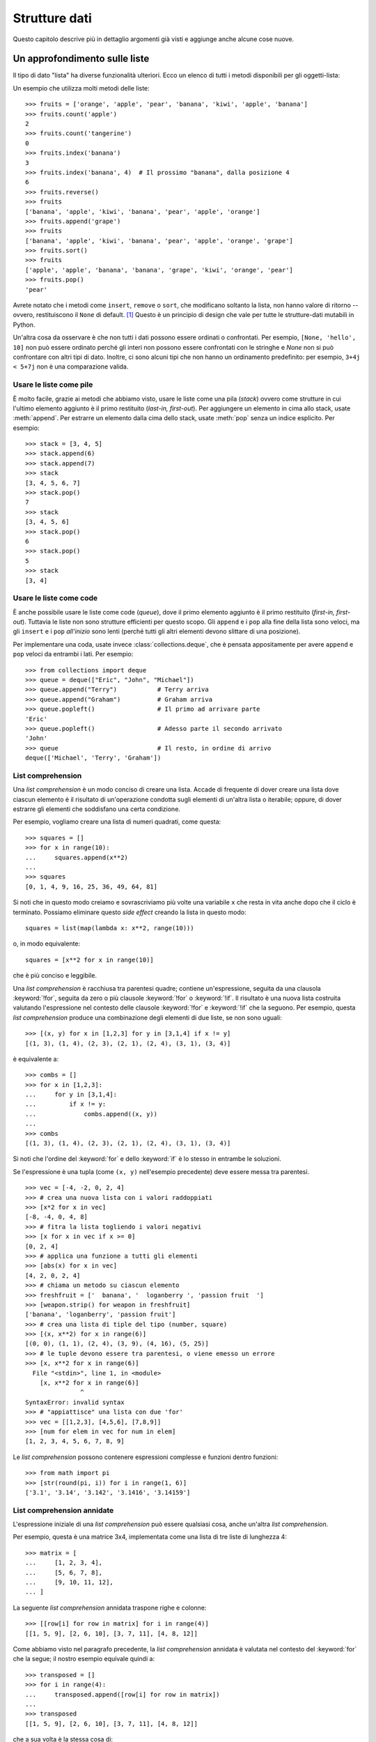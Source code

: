 .. _tut-structures:

**************
Strutture dati
**************

Questo capitolo descrive più in dettaglio argomenti già visti e aggiunge anche alcune cose nuove.

.. _tut-morelists:

Un approfondimento sulle liste
==============================

Il tipo di dato "lista" ha diverse funzionalità ulteriori. Ecco un elenco di tutti i metodi disponibili per gli oggetti-lista:

.. method:: list.append(x)
   :noindex:

   Aggiunge un elemento alla fine della lista. Equivale a ``a[len(a):] = [x]``.

.. method:: list.extend(iterable)
   :noindex:

   Estende una lista aggiungendovi tutti gli elementi di un oggetto iterabile. Equivale a ``a[len(a):] = iterable``.

.. method:: list.insert(i, x)
   :noindex:

   Inserisce un elemento alla posizione data. Il primo parametro è l'indice dell'elemento *prima del quale* sarà inserito il nostro, quindi ``a.insert(0, x)`` inserisce all'inizio della lista e ``a.insert(len(a), x)`` equivale a ``a.append(x)``.

.. method:: list.remove(x)
   :noindex:

   Rimuove il primo elemento della lista che ha valore *x*. Emette un :exc:`ValueError` se non esiste un elemento con questo valore.

.. method:: list.pop([i])
   :noindex:

   Rimuove e *restituisce* l'elemento alla posizione specificata. Se non viene specificato un indice, ``a.pop()`` rimuove e restituisce l'ultimo elemento della lista. (Le parentesi quadre intorno alla *i* nell'elenco dei parametri non significano che dovreste usare quelle parentesi quando chiamate il metodo, ma indicano invece che il parametro è *opzionale*. Vedrete molto spesso questa notazione nella documentazione della libreria standard di Python.)

.. method:: list.clear()
   :noindex:

   Rimuove tutti gli elementi della lista. Equivale a ``del a[:]``.

.. method:: list.index(x[, start[, end]])
   :noindex:

   Restituisce l'indice (partendo da zero) del primo elemento con valore *x*.
   Emette un :exc:`ValueError` se non esiste un elemento con quel valore.

   I parametri opzionali *start* e *end* limitano la ricerca all'interno di una determinata sotto-lista, e sono interpretati come nella notazione per il sezionamento. L'indice restituito è però relativo all'intera lista, non alla sequenza che inizia con *start*. 

.. method:: list.count(x)
   :noindex:

   Restituisce il numero di volte che *x* appare nella lista.


.. method:: list.sort(key=None, reverse=False)
   :noindex:

   Ordina sul posto gli elementi della lista. I parametri possono essere usati per aggiungere criteri all'ordinamento: si veda la funzione :func:`sorted` per il loro uso. 

.. method:: list.reverse()
   :noindex:

   Capovolge sul posto gli elementi della lista.


.. method:: list.copy()
   :noindex:

   Restituisce una copia per indirizzo (*shallow copy*) della lista. Equivale a ``a[:]``.

Un esempio che utilizza molti metodi delle liste::

    >>> fruits = ['orange', 'apple', 'pear', 'banana', 'kiwi', 'apple', 'banana']
    >>> fruits.count('apple')
    2
    >>> fruits.count('tangerine')
    0
    >>> fruits.index('banana')
    3
    >>> fruits.index('banana', 4)  # Il prossimo "banana", dalla posizione 4
    6
    >>> fruits.reverse()
    >>> fruits
    ['banana', 'apple', 'kiwi', 'banana', 'pear', 'apple', 'orange']
    >>> fruits.append('grape')
    >>> fruits
    ['banana', 'apple', 'kiwi', 'banana', 'pear', 'apple', 'orange', 'grape']
    >>> fruits.sort()
    >>> fruits
    ['apple', 'apple', 'banana', 'banana', 'grape', 'kiwi', 'orange', 'pear']
    >>> fruits.pop()
    'pear'

Avrete notato che i metodi come ``insert``, ``remove`` o ``sort``, che modificano soltanto la lista, non hanno valore di ritorno -- ovvero, restituiscono il ``None`` di default. [1]_  Questo è un principio di design che vale per tutte le strutture-dati mutabili in Python.

Un'altra cosa da osservare è che non tutti i dati possono essere ordinati o confrontati. Per esempio, ``[None, 'hello', 10]`` non può essere ordinato perché gli interi non possono essere confrontati con le stringhe e *None* non si può confrontare con altri tipi di dato. Inoltre, ci sono alcuni tipi che non hanno un ordinamento predefinito: per esempio, ``3+4j < 5+7j`` non è una comparazione valida.

.. _tut-lists-as-stacks:

Usare le liste come pile
------------------------

.. sectionauthor:: Ka-Ping Yee <ping@lfw.org>

È molto facile, grazie ai metodi che abbiamo visto, usare le liste come una pila (*stack*) ovvero come strutture in cui l'ultimo elemento aggiunto è il primo restituito (*last-in, first-out*). Per aggiungere un elemento in cima allo stack, usate :meth:`append`. Per estrarre un elemento dalla cima dello stack, usate :meth:`pop` senza un indice esplicito. Per esempio::

   >>> stack = [3, 4, 5]
   >>> stack.append(6)
   >>> stack.append(7)
   >>> stack
   [3, 4, 5, 6, 7]
   >>> stack.pop()
   7
   >>> stack
   [3, 4, 5, 6]
   >>> stack.pop()
   6
   >>> stack.pop()
   5
   >>> stack
   [3, 4]

.. _tut-lists-as-queues:

Usare le liste come code
------------------------

.. sectionauthor:: Ka-Ping Yee <ping@lfw.org>

È anche possibile usare le liste come code (*queue*), dove il primo elemento aggiunto è il primo restituito (*first-in, first-out*). Tuttavia le liste non sono strutture efficienti per questo scopo. Gli ``append`` e i ``pop`` alla fine della lista sono veloci, ma gli ``insert`` e i ``pop`` *all'inizio* sono lenti (perché tutti gli altri elementi devono slittare di una posizione). 

Per implementare una coda, usate invece :class:`collections.deque`, che è pensata appositamente per avere ``append`` e ``pop`` veloci da entrambi i lati. Per esempio::

   >>> from collections import deque
   >>> queue = deque(["Eric", "John", "Michael"])
   >>> queue.append("Terry")           # Terry arriva
   >>> queue.append("Graham")          # Graham arriva
   >>> queue.popleft()                 # Il primo ad arrivare parte
   'Eric'
   >>> queue.popleft()                 # Adesso parte il secondo arrivato
   'John'
   >>> queue                           # Il resto, in ordine di arrivo
   deque(['Michael', 'Terry', 'Graham'])

.. _tut-listcomps:

List comprehension
------------------

Una *list comprehension* è un modo conciso di creare una lista. Accade di frequente di dover creare una lista dove ciascun elemento è il risultato di un'operazione condotta sugli elementi di un'altra lista o iterabile; oppure, di dover estrarre gli elementi che soddisfano una certa condizione. 

Per esempio, vogliamo creare una lista di numeri quadrati, come questa::

   >>> squares = []
   >>> for x in range(10):
   ...     squares.append(x**2)
   ...
   >>> squares
   [0, 1, 4, 9, 16, 25, 36, 49, 64, 81]

Si noti che in questo modo creiamo e sovrascriviamo più volte una variabile ``x`` che resta in vita anche dopo che il ciclo è terminato. Possiamo eliminare questo *side effect* creando la lista in questo modo::

   squares = list(map(lambda x: x**2, range(10)))

o, in modo equivalente::

   squares = [x**2 for x in range(10)]

che è più conciso e leggibile.

Una *list comprehension* è racchiusa tra parentesi quadre; contiene un'espressione, seguita da una clausola :keyword:`!for`, seguita da zero o più clausole :keyword:`!for` o :keyword:`!if`. Il risultato è una nuova lista costruita valutando l'espressione nel contesto delle clausole :keyword:`!for` e :keyword:`!if` che la seguono. Per esempio, questa *list comprehension* produce una combinazione degli elementi di due liste, se non sono uguali::

   >>> [(x, y) for x in [1,2,3] for y in [3,1,4] if x != y]
   [(1, 3), (1, 4), (2, 3), (2, 1), (2, 4), (3, 1), (3, 4)]

è equivalente a::

   >>> combs = []
   >>> for x in [1,2,3]:
   ...     for y in [3,1,4]:
   ...         if x != y:
   ...             combs.append((x, y))
   ...
   >>> combs
   [(1, 3), (1, 4), (2, 3), (2, 1), (2, 4), (3, 1), (3, 4)]

Si noti che l'ordine del :keyword:`for` e dello :keyword:`if` è lo stesso in entrambe le soluzioni. 

Se l'espressione è una tupla (come ``(x, y)`` nell'esempio precedente) deve essere messa tra parentesi. ::

   >>> vec = [-4, -2, 0, 2, 4]
   >>> # crea una nuova lista con i valori raddoppiati
   >>> [x*2 for x in vec]
   [-8, -4, 0, 4, 8]
   >>> # fitra la lista togliendo i valori negativi
   >>> [x for x in vec if x >= 0]
   [0, 2, 4]
   >>> # applica una funzione a tutti gli elementi
   >>> [abs(x) for x in vec]
   [4, 2, 0, 2, 4]
   >>> # chiama un metodo su ciascun elemento
   >>> freshfruit = ['  banana', '  loganberry ', 'passion fruit  ']
   >>> [weapon.strip() for weapon in freshfruit]
   ['banana', 'loganberry', 'passion fruit']
   >>> # crea una lista di tiple del tipo (number, square)
   >>> [(x, x**2) for x in range(6)]
   [(0, 0), (1, 1), (2, 4), (3, 9), (4, 16), (5, 25)]
   >>> # le tuple devono essere tra parentesi, o viene emesso un errore
   >>> [x, x**2 for x in range(6)]
     File "<stdin>", line 1, in <module>
       [x, x**2 for x in range(6)]
                  ^
   SyntaxError: invalid syntax
   >>> # "appiattisce" una lista con due 'for'
   >>> vec = [[1,2,3], [4,5,6], [7,8,9]]
   >>> [num for elem in vec for num in elem]
   [1, 2, 3, 4, 5, 6, 7, 8, 9]

Le *list comprehension* possono contenere espressioni complesse e funzioni dentro funzioni::

   >>> from math import pi
   >>> [str(round(pi, i)) for i in range(1, 6)]
   ['3.1', '3.14', '3.142', '3.1416', '3.14159']

List comprehension annidate
---------------------------

L'espressione iniziale di una *list comprehension* può essere qualsiasi cosa, anche un'altra *list comprehension*. 

Per esempio, questa è una matrice 3x4, implementata come una lista di tre liste di lunghezza 4::

   >>> matrix = [
   ...     [1, 2, 3, 4],
   ...     [5, 6, 7, 8],
   ...     [9, 10, 11, 12],
   ... ]

La seguente *list comprehension* annidata traspone righe e colonne::

   >>> [[row[i] for row in matrix] for i in range(4)]
   [[1, 5, 9], [2, 6, 10], [3, 7, 11], [4, 8, 12]]

Come abbiamo visto nel paragrafo precedente, la *list comprehension* annidata è valutata nel contesto del :keyword:`for` che la segue; il nostro esempio equivale quindi a::

   >>> transposed = []
   >>> for i in range(4):
   ...     transposed.append([row[i] for row in matrix])
   ...
   >>> transposed
   [[1, 5, 9], [2, 6, 10], [3, 7, 11], [4, 8, 12]]

che a sua volta è la stessa cosa di::

   >>> transposed = []
   >>> for i in range(4):
   ...     # le 3 righe seguenti equivalgono alla list comp. annidata
   ...     transposed_row = []
   ...     for row in matrix:
   ...         transposed_row.append(row[i])
   ...     transposed.append(transposed_row)
   ...
   >>> transposed
   [[1, 5, 9], [2, 6, 10], [3, 7, 11], [4, 8, 12]]

Nella pratica di tutti i giorni, è preferibile usare le funzioni predefinite alle istruzioni di controllo di flusso troppo complicate. La funzione :func:`zip` è molto adatta al nostro specifico scenario::

   >>> list(zip(*matrix))
   [(1, 5, 9), (2, 6, 10), (3, 7, 11), (4, 8, 12)]

Si veda :ref:`tut-unpacking-arguments` per l'uso dell'asterisco in questa chiamata di funzione.

.. _tut-del:

L'istruzione :keyword:`!del`
============================

L'istruzione :keyword:`del` consente di rimuovere un elemento da una lista, data la sua posizione, anziché il valore. È differente dal metodo :meth:`pop`, che restituisce il valore dell'elemento rimosso. L'istruzione :keyword:`del` può anche essere usata per rimuovere una sezione della lista, o svuotare l'intera lista (come abbiamo già fatto assegnando una lista vuota alla sezione). Per esempio::

   >>> a = [-1, 1, 66.25, 333, 333, 1234.5]
   >>> del a[0]
   >>> a
   [1, 66.25, 333, 333, 1234.5]
   >>> del a[2:4]
   >>> a
   [1, 66.25, 1234.5]
   >>> del a[:]
   >>> a
   []

:keyword:`del` può anche eliminare una variabile::

   >>> del a

Adesso riferirsi ad ``a`` produce un errore, almeno finché non le viene assegnato un nuovo valore. Vedremo in seguito altri possibili usi di :keyword:`del`.

.. _tut-tuples:

Tuple e sequenze
================

Abbiamo visto che le liste e le stringhe hanno molte proprietà in comune, come le operazioni di indicizzazione e sezionamento. In effetti sono due esempi del tipo di dato *sequenza* (si veda :ref:`Sequenze - liste, tuple, range<typesseq>`). Dal momento che Python è un linguaggio in evoluzione, altri tipi di sequenza potrebbero essere aggiunti in futuro. Un altro tipo di sequenza predefinita è la *tupla*. 

Una tupla è una serie di valori separati da virgola, per esempio::

   >>> t = 12345, 54321, 'hello!'
   >>> t[0]
   12345
   >>> t
   (12345, 54321, 'hello!')
   >>> # Le tuple possono essere annidate:
   ... u = t, (1, 2, 3, 4, 5)
   >>> u
   ((12345, 54321, 'hello!'), (1, 2, 3, 4, 5))
   >>> # Le tuple sono immutabili:
   ... t[0] = 88888
   Traceback (most recent call last):
     File "<stdin>", line 1, in <module>
   TypeError: 'tuple' object does not support item assignment
   >>> # ma possono contenere oggetti mutabili:
   ... v = ([1, 2, 3], [3, 2, 1])
   >>> v
   ([1, 2, 3], [3, 2, 1])

Come si può vedere, le tuple in output sono sempre scritte con le parentesi, in modo che le tuple annidate siano leggibili facilmente. Possono essere scritte in input con o senza parentesi, anche se molto spesso le parentesi sono comunque necessarie (se la tupla fa parte di un'espressione più grande). Non è possibile assegnare a un elemento della tupla: tuttavia è possibile creare tuple che contengono oggetti mutabili, come una lista. 

Anche se le tuple possono sembrare simili alle liste, sono usate in contesti diversi e per scopi diversi. Le tuple sono :term:`immutabili<immutable>` e di solito ospitano una collezione di elementi eterogenei, a cui si può accedere tramite "spacchettamento" (vedi oltre) o indici, o anche attributi, nel caso di una :func:`namedtuples <collections.namedtuple>`. Le liste sono :term:`mutabili<mutable>` e di solito ospitano elementi omogenei, a cui si accede iterando sulla lista. 

Le tuple che hanno nessuno o un elemento pongono un problema di costruzione: la sintassi prevede un paio di stranezze per risolvere questi casi. Le tuple vuote si creano con una coppia di parentesi, senza nulla dentro. Le tuple con un solo elemento hanno una virgola finale (non è sufficiente mettere il valore tra parentesi per creare una tupla). Non è bello da vedere, ma funziona. Per esempio::

   >>> empty = ()
   >>> singleton = 'hello',    # <-- notare la virgola finale
   >>> len(empty)
   0
   >>> len(singleton)
   1
   >>> singleton
   ('hello',)

L'assegnazione ``t = 12345, 54321, 'hello!'`` è un esempio di *impacchettamento* di tupla: i valori``12345``, ``54321`` e ``'hello!'`` sono impacchettati insieme nella tupla. L'inverso è anche possibile::

   >>> x, y, z = t

Questo si chiama, prevedibilmente, *spacchettamento* di sequenza, e funziona con tutti i tipi di sequenza, a destra del segno di uguaglianza. Lo spacchettamento richiede che il numero delle variabili sul lato sinistro sia uguale al numero di elementi della sequenza sul lato destro. Si noti che l'assegnamento multiplo è in realtà una combinazione delle due operazioni di impacchettamento e spacchettamento. 

.. _tut-sets:

Set
===

Python ha un tipo di dato per i *set*. Un set è una collezione non ordinata senza elementi duplicati. Tra gli utilizzi più frequenti vi sono i test di appartenenza e l'eliminazione dei duplicati. I set supportano anche le operazioni matematiche di unione, intersezione, differenza e differenza simmetrica. 

Per creare un set si può usare la funzione :func:`set` o le parentesi graffe. Si noti che per creare un set vuoto occorre usare ``set()``, non ``{}``: questo infatti crea un *dizionario* vuoto, come vedremo nella prossima parte. 

Ecco una breve dimostrazione::

   >>> basket = {'apple', 'orange', 'apple', 'pear', 'orange', 'banana'}
   >>> print(basket)                      # i duplicati sono stati rimossi
   {'orange', 'banana', 'pear', 'apple'}
   >>> 'orange' in basket                 # test di appartenza veloce
   True
   >>> 'crabgrass' in basket
   False

   >>> # Dimostra le operazioni sui set con i caratteri di due parole
   ...
   >>> a = set('abracadabra')
   >>> b = set('alacazam')
   >>> a                                  # caratteri unici in a
   {'a', 'r', 'b', 'c', 'd'}
   >>> a - b                              # in a ma non in b
   {'r', 'd', 'b'}
   >>> a | b                              # in a o b o entrambi
   {'a', 'c', 'r', 'd', 'b', 'm', 'z', 'l'}
   >>> a & b                              # sia in a sia in b
   {'a', 'c'}
   >>> a ^ b                              # in a o b, ma non in entrambi
   {'r', 'd', 'b', 'm', 'z', 'l'}

Analogamente alle :ref:`list comprehensions <tut-listcomps>`, esistono le *set comprehensions*::

   >>> a = {x for x in 'abracadabra' if x not in 'abc'}
   >>> a
   {'r', 'd'}

.. _tut-dictionaries:

Dizionari
=========

Un altro utile tipo predefinito in Python è il *dizionario* (si veda :ref:`Tipi di mapping - dizionari<typesmapping>`). I dizionari sono anche chiamati "array associativi" o "memorie associative" in altri linguaggi. A differenza delle sequenze ceh sono indicizzate con intervalli numerici, i dizionari sono indicizzati con *chiavi*; le chiavi possono essere di qualsiasi tipo immutabile: stringhe e numeri sono sempre adatti come chiavi. Le tuple possono essere usate come chiavi, se contengono solo stringhe, numeri o altre tuple; se una tupla contiene qualsiasi altro oggetto mutabile, direttamente o indirettamente, allora non può fungere da chiave per un dizionario. Non potete usare le liste come chiavi, dal momento che queste possono essere modificate sul posto con l'assegnamento a un indice, il sezionamento o metodi come :meth:`append` e :meth:`extend`.

Conviene pensare a un dizionario come a una collezione di coppie *chiave: valore*, con il requisito che le chiavi devono essere univoche all'interno del dizionario. Una coppia di parentesi graffe crea un dizionario vuoto: ``{}``. Per inizializzare il dizionario, è possibile inserire nelle parentesi delle coppie *chiave: valore*; questo è anche il modo in cui i dizionari sono scritti in output. 

Le operazioni principali con i dizionari sono conservare un valore accoppiandolo a una chiave, e estrarre il valore data la chiave. È inoltre possibile cancellare una coppia *chiave: valore* con ``del``. Se si accoppia un valore a una chiave già in uso, il vecchio valore viene sovrascritto. Estrarre un valore con una chiave inesistente produce un errore. 

Usare ``list(d)`` su un dizionario restituisce una lista di tutte le chiavi usate nel dizionario, in ordine di inserimento (se le preferite ordinate, potete invece usare ``sorted(d)``). Per sapere se una chiave è presente in un dizionario, usate la parola-chiave :keyword:`in`.

Ecco un esempio di utilizzo di un dizionario::

   >>> tel = {'jack': 4098, 'sape': 4139}
   >>> tel['guido'] = 4127
   >>> tel
   {'jack': 4098, 'sape': 4139, 'guido': 4127}
   >>> tel['jack']
   4098
   >>> del tel['sape']
   >>> tel['irv'] = 4127
   >>> tel
   {'jack': 4098, 'guido': 4127, 'irv': 4127}
   >>> list(tel)
   ['jack', 'guido', 'irv']
   >>> sorted(tel)
   ['guido', 'irv', 'jack']
   >>> 'guido' in tel
   True
   >>> 'jack' not in tel
   False

La funzione :func:`dict` costruisce un dizionario da una sequenza di coppie *chiave, valore*::

   >>> dict([('sape', 4139), ('guido', 4127), ('jack', 4098)])
   {'sape': 4139, 'guido': 4127, 'jack': 4098}

Inoltre, è possibile usare le *dict comprehension* per creare dizionari da espressioni arbitrarie che restituiscono coppie *chiave: valore*::

   >>> {x: x**2 for x in (2, 4, 6)}
   {2: 4, 4: 16, 6: 36}

Quando le chiavi sono delle stringhe, è più semplice passare a :func:`dict` degli argomenti keyword::

   >>> dict(sape=4139, guido=4127, jack=4098)
   {'sape': 4139, 'guido': 4127, 'jack': 4098}

.. _tut-loopidioms:

Tecniche di iterazione
======================

Quando occorre iterare su un dizionario, le chiavi e i valori corrispondenti si possono estrarre contemporaneamente con il metodo :meth:`items`::

   >>> knights = {'gallahad': 'the pure', 'robin': 'the brave'}
   >>> for k, v in knights.items():
   ...     print(k, v)
   ...
   gallahad the pure
   robin the brave

Quando si itera su una sequenza, l'indice e il valore corrispondente si possono estrarre contemporaneamente con la funzione :func:`enumerate`::

   >>> for i, v in enumerate(['tic', 'tac', 'toe']):
   ...     print(i, v)
   ...
   0 tic
   1 tac
   2 toe

Per iterare su due o più sequenze contemporaneamente, queste possono essere accoppiate con la funzione :func:`zip`::

   >>> questions = ['name', 'quest', 'favorite color']
   >>> answers = ['lancelot', 'the holy grail', 'blue']
   >>> for q, a in zip(questions, answers):
   ...     print('What is your {0}?  It is {1}.'.format(q, a))
   ...
   What is your name?  It is lancelot.
   What is your quest?  It is the holy grail.
   What is your favorite color?  It is blue.

Per iterare su una sequenza in ordine inverso, si scrive l'iterazione in avanti e su questa si chiama la funzione :func:`reversed`::

   >>> for i in reversed(range(1, 10, 2)):
   ...     print(i)
   ...
   9
   7
   5
   3
   1

Per iterare su una sequenza in modo ordinato, usate la funzione :func:`sorted` che restituisce una nuova lista ordinata, lasciando inalterato l'originale::

   >>> basket = ['apple', 'orange', 'apple', 'pear', 'orange', 'banana']
   >>> for f in sorted(set(basket)):
   ...     print(f)
   ...
   apple
   banana
   orange
   pear

Talvolta si cerca di modificare la lista mentre ci si sta iterando sopra; è spesso più semplice creare invece una nuova lista::

   >>> import math
   >>> raw_data = [56.2, float('NaN'), 51.7, 55.3, 52.5, float('NaN'), 47.8]
   >>> filtered_data = []
   >>> for value in raw_data:
   ...     if not math.isnan(value):
   ...         filtered_data.append(value)
   ...
   >>> filtered_data
   [56.2, 51.7, 55.3, 52.5, 47.8]

.. _tut-conditions:

Un approfondimento sulle condizioni
===================================

Le condizioni usate nelle istruzioni ``while`` e ``if`` possono contenere qualsiasi operatore, non solo di confronto. 

Gli operatori di confronto ``in`` e ``not in`` controllano se un valore esiste o meno in una sequenza. Gli operatori ``is`` e ``is not`` ci dicono se due oggetti sono effettivamente lo stesso oggetto: questo importa solo per gli oggetti mutabili come le liste. Tutti gli operatori di confronto hanno la stessa priorità, che è più bassa di quella di tutti gli altri operatori numerici. 

I confronti possono essere collegati. Per esempio, ``a < b == c`` testa se ``a`` è minore di ``b`` e inoltre se ``b`` è uguale a ``c``.

I confronti possono essere combinati usando gli operatori booleani ``and`` e ``or``; il risultato di un confronto, o di qualsiasi altra espressione booleana, si può negare con ``not``. Questi operatori hanno una priorità più bassa degli operatori di confronto; tra di loro, ``not`` ha la priorità più alta e ``or`` la più bassa, così che ``A and not B or C`` equivale a ``(A and (not B)) or C``. Come sempre, si possono usare le parentesi per esprimere la priorità desiderata. 

Gli operatori booleani ``and`` e ``or`` sono detti "operatori corto-circuito": i loro argomenti sono valutati da sinistra a destra, ma la valutazione si ferma non appena l'esito è chiaro. Per esempio, se ``A`` e ``C`` sono "veri" ma ``B`` è "falso", allora ``A and B and C`` si ferma prima di valutare l'espressione ``C``. Quando vengono usati per restituire un valore, e non come booleani, gli operatori corto-circuito restituiscono l'ultimo argomento valutato. 

È possibile assegnare a una variabile il risultato di un confronto o di un'altra espressione booleana. Per esempio, ::

   >>> string1, string2, string3 = '', 'Trondheim', 'Hammer Dance'
   >>> non_null = string1 or string2 or string3
   >>> non_null
   'Trondheim'

Si noti che in Python, a differenza di C, un assegnamento dentro un'espressione può essere fatto solo esplicitamente con il :ref:`walrus operator <why-can-t-i-use-an-assignment-in-an-expression>` ``:=``. Questo evita una serie di problemi comuni che si incontrano programmando in C: scrivere per sbaglio ``=`` in un'espressione, quando si intende ``==``. 

.. _tut-comparing:

Confronto di sequenze e altri tipi
==================================

In genere è possibile confrontare un oggetto-sequenza con una sequenza dello stesso tipo. Il confronto è fatto in ordine *lessicografico*: prima sono confrontati i primi due elementi tra loro, e se sono diversi questo determina l'esito del confronto; se sono uguali, si confrontano i secondi elementi e così via, fino a quando una delle due sequenze termina. Se due elementi da confrontare sono essi stessi delle sequenze, viene effettuato un confronto lessicografico tra questi, ricorsivamente. Se tutti gli elementi sono uguali fra loro, le sequenze sono considerate uguali. Se una sequenza è una sotto-sequenza iniziale di un'altra, è la sequenza più breve a risultare la minore nel confronto. L'ordine lessicografico per le stringhe usa i code point Unicode per confrontare i singoli caratteri. Ecco alcuni esempi di confronto tra sequenze dello stesso tipo::

   (1, 2, 3)              < (1, 2, 4)
   [1, 2, 3]              < [1, 2, 4]
   'ABC' < 'C' < 'Pascal' < 'Python'
   (1, 2, 3, 4)           < (1, 2, 4)
   (1, 2)                 < (1, 2, -1)
   (1, 2, 3)             == (1.0, 2.0, 3.0)
   (1, 2, ('aa', 'ab'))   < (1, 2, ('abc', 'a'), 4)

Si noti che confrontare oggetti di tipo diverso con ``<`` o ``>`` è possibile, purché gli oggetti abbiano un metodo di confronto adeguato. Per esempio, i diversi tipi numerici sono confrontati in base al loro valore, quindi 0 è uguale a 0.0 e così via. In assenza di un metodo di confronto, l'interprete non fornisce un ordinamento arbitrario, ma emette invece un'eccezione :exc:`TypeError`.

.. rubric:: Note

.. [1] Altri linguaggi preferiscono restituire l'oggetto mutato, cosa che consente il concatenamento dei metodi, per esempio ``d->insert("a")->remove("b")->sort();``.
